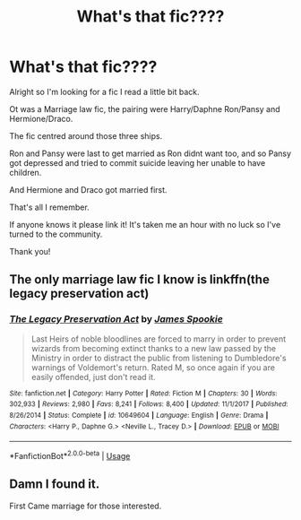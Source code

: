 #+TITLE: What's that fic????

* What's that fic????
:PROPERTIES:
:Author: LilBaby90210
:Score: 1
:DateUnix: 1572643978.0
:DateShort: 2019-Nov-02
:END:
Alright so I'm looking for a fic I read a little bit back.

Ot was a Marriage law fic, the pairing were Harry/Daphne Ron/Pansy and Hermione/Draco.

The fic centred around those three ships.

Ron and Pansy were last to get married as Ron didnt want too, and so Pansy got depressed and tried to commit suicide leaving her unable to have children.

And Hermione and Draco got married first.

That's all I remember.

If anyone knows it please link it! It's taken me an hour with no luck so I've turned to the community.

Thank you!


** The only marriage law fic I know is linkffn(the legacy preservation act)
:PROPERTIES:
:Author: Erkkifloof
:Score: 1
:DateUnix: 1572697450.0
:DateShort: 2019-Nov-02
:END:

*** [[https://www.fanfiction.net/s/10649604/1/][*/The Legacy Preservation Act/*]] by [[https://www.fanfiction.net/u/649126/James-Spookie][/James Spookie/]]

#+begin_quote
  Last Heirs of noble bloodlines are forced to marry in order to prevent wizards from becoming extinct thanks to a new law passed by the Ministry in order to distract the public from listening to Dumbledore's warnings of Voldemort's return. Rated M, so once again if you are easily offended, just don't read it.
#+end_quote

^{/Site/:} ^{fanfiction.net} ^{*|*} ^{/Category/:} ^{Harry} ^{Potter} ^{*|*} ^{/Rated/:} ^{Fiction} ^{M} ^{*|*} ^{/Chapters/:} ^{30} ^{*|*} ^{/Words/:} ^{302,933} ^{*|*} ^{/Reviews/:} ^{2,980} ^{*|*} ^{/Favs/:} ^{8,241} ^{*|*} ^{/Follows/:} ^{8,400} ^{*|*} ^{/Updated/:} ^{11/1/2017} ^{*|*} ^{/Published/:} ^{8/26/2014} ^{*|*} ^{/Status/:} ^{Complete} ^{*|*} ^{/id/:} ^{10649604} ^{*|*} ^{/Language/:} ^{English} ^{*|*} ^{/Genre/:} ^{Drama} ^{*|*} ^{/Characters/:} ^{<Harry} ^{P.,} ^{Daphne} ^{G.>} ^{<Neville} ^{L.,} ^{Tracey} ^{D.>} ^{*|*} ^{/Download/:} ^{[[http://www.ff2ebook.com/old/ffn-bot/index.php?id=10649604&source=ff&filetype=epub][EPUB]]} ^{or} ^{[[http://www.ff2ebook.com/old/ffn-bot/index.php?id=10649604&source=ff&filetype=mobi][MOBI]]}

--------------

*FanfictionBot*^{2.0.0-beta} | [[https://github.com/tusing/reddit-ffn-bot/wiki/Usage][Usage]]
:PROPERTIES:
:Author: FanfictionBot
:Score: 1
:DateUnix: 1572697467.0
:DateShort: 2019-Nov-02
:END:


** Damn I found it.

First Came marriage for those interested.
:PROPERTIES:
:Author: LilBaby90210
:Score: 1
:DateUnix: 1572729704.0
:DateShort: 2019-Nov-03
:END:
